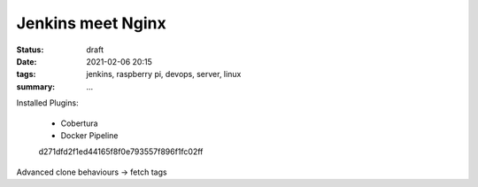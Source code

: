 Jenkins meet Nginx
==================

:status: draft
:date: 2021-02-06 20:15
:tags: jenkins, raspberry pi, devops, server, linux
:summary: ...


Installed Plugins:

  * Cobertura
  * Docker Pipeline
  d271dfd2f1ed44165f8f0e793557f896f1fc02ff

Advanced clone behaviours -> fetch tags

